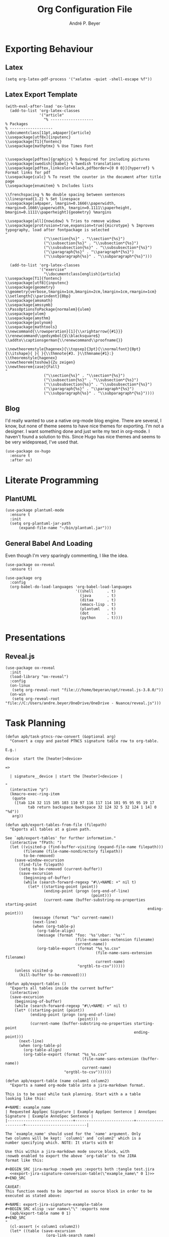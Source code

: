 #+TITLE:  Org Configuration File
#+AUTHOR: André P. Beyer
#+EMAIL:  mail@beyeran.site

* Exporting Behaviour
** COMMENT Export Tables

   I want an additional way to export tables. I have to export tables
   to JIRA on a regular basis. The desired output format is quite
   similar to the one org-mode is using naturally but I want to use a
   different kind of quoting: every cell should be surrounded by
   ={noformat}= strings (on both sides).

   #+BEGIN_SRC elisp
   (defun orgtbl-to-jira (table params)
     "Convert the ortbl-mode table to a JIRA output format quoting every cell."
     (orgtbl-to-generic
      table      (org-combine-plists '(:sep "\|"
                                 :fmt "{noformat}%s{noformat}"
                                 :lstart "\|"
                                 :lend "\|")
                          params)))
   #+END_SRC

** Latex

   #+BEGIN_SRC elisp
     (setq org-latex-pdf-process '("xelatex -quiet -shell-escape %f"))
   #+END_SRC

** Latex Export Template

   #+BEGIN_SRC elisp
     (with-eval-after-load 'ox-latex
       (add-to-list 'org-latex-classes
                    '("article"
                      "% -------------------
     % Packages
     % -------------------
     \\documentclass[11pt,a4paper]{article}
     \\usepackage[utf8x]{inputenc}
     \\usepackage[T1]{fontenc}
     \\usepackage{mathptmx} % Use Times Font


     \\usepackage[pdftex]{graphicx} % Required for including pictures
     \\usepackage[swedish]{babel} % Swedish translations
     \\usepackage[pdftex,linkcolor=black,pdfborder={0 0 0}]{hyperref} % Format links for pdf
     \\usepackage{calc} % To reset the counter in the document after title page
     \\usepackage{enumitem} % Includes lists

     \\frenchspacing % No double spacing between sentences
     \\linespread{1.2} % Set linespace
     \\usepackage[a4paper, lmargin=0.1666\\paperwidth, rmargin=0.1666\\paperwidth, tmargin=0.1111\\paperheight, bmargin=0.1111\\paperheight]{geometry} %margins

     \\usepackage[all]{nowidow} % Tries to remove widows
     \\usepackage[protrusion=true,expansion=true]{microtype} % Improves typography, load after fontpackage is selected
     "
                      ("\\section{%s}" . "\\section*{%s}")
                      ("\\subsection{%s}" . "\\subsection*{%s}")
                      ("\\subsubsection{%s}" . "\\subsubsection*{%s}")
                      ("\\paragraph{%s}" . "\\paragraph*{%s}")
                      ("\\subparagraph{%s}" . "\\subparagraph*{%s}")))

       (add-to-list 'org-latex-classes
                    '("exercise"
                      "\\documentclass[english]{article}
     \\usepackage[T1]{fontenc}
     \\usepackage[utf8]{inputenc}
     \\usepackage{geometry}
     \\geometry{verbose,tmargin=1cm,bmargin=2cm,lmargin=1cm,rmargin=1cm}
     \\setlength{\\parindent}{0bp}
     \\usepackage{amsmath}
     \\usepackage{amssymb}
     \\PassOptionsToPackage{normalem}{ulem}
     \\usepackage{ulem}
     \\usepackage{amsthm}
     \\usepackage{polynom}
     \\usepackage{mathtools}
     \\newcommand{\\rowoperation}[1]{\\xrightarrow{{#1}}}
     \\renewcommand\\qedsymbol{$\\blacksquare$}
     \\addto\\captionsgerman{\\renewcommand\\proofname{}}

     \\newtheoremstyle{hagenex}{\\topsep}{3pt}{\\normalfont}{0pt}{\\itshape}{ }{ }{\\thmnote{#3. }\\thmname{#1}:}
     \\theoremstyle{hagenex}
     \\newtheorem{toshow}{Zu zeigen}
     \\newtheorem{case}{Fall}
     "
                      ("\\section{%s}" . "\\section*{%s}")
                      ("\\subsection{%s}" . "\\subsection*{%s}")
                      ("\\subsubsection{%s}" . "\\subsubsection*{%s}")
                      ("\\paragraph{%s}" . "\\paragraph*{%s}")
                      ("\\subparagraph{%s}" . "\\subparagraph*{%s}"))))
   #+END_SRC

** Blog

   I'd really wanted to use a native org-mode blog engine. There are
   several, I know, but none of theme seems to have nice themes for
   exporting. I'm not a designer. I want something done and just write
   my text in org-mode. I haven't found a solution to this. Since Hugo
   has nice themes and seems to be very widepsread, I've used that.

   #+begin_src elisp
     (use-package ox-hugo
       :ensure t
       :after ox)
   #+end_src

* Literate Programming
** COMMENT JIRA

   We havily rely on JIRA and the markup is a pain in the ass. I like
   to write =org= files first and them export them to JIRA.

   #+BEGIN_SRC elisp
     (use-package ox-jira
       :ensure t
       :init
       (setq org-export-copy-to-kill-ring 'if-interactive))
   #+END_SRC

   #+BEGIN_SRC elisp
     (defun apb/ox-jira-export-block (export-block contents info)
       "Transcode an EXPORT-BLOCK element from Org to Jira.

     In this case, the contents of the block should not be altered by the
     rest of the markup. This allows {panel} and other constructs to be
     exported correctly."
       (format "%s" (org-element-property :value export-block)))

     (defun apb/ox-jira-export-as-jira
         (&optional async subtreep visible-only body-only ext-plist)
       "This is just an extention of `ox-jira-export-as-jira' to support
     export-blocks."
       (interactive)
       (org-export-to-buffer 'apb-jira "*Org APB JIRA Export*"
         async subtreep visible-only body-only ext-plist))

     (org-export-define-derived-backend 'apb-jira 'jira
       :translate-alist '((export-block . apb/ox-jira-export-block))
       :menu-entry
       '(?j 1 ((?a "As APB JIRA buffer" apb/ox-jira-export-as-jira))))
   #+END_SRC

** PlantUML

   #+BEGIN_SRC elisp
     (use-package plantuml-mode
       :ensure t
       :init
       (setq org-plantuml-jar-path
           (expand-file-name "~/bin/plantuml.jar")))
   #+END_SRC

** General Babel And Loading

   Even though I'm very sparingly commenting, I like the idea.

   #+BEGIN_SRC elisp
     (use-package ox-reveal
       :ensure t)

     (use-package org
       :config
       (org-babel-do-load-languages 'org-babel-load-languages
                                    '((shell      . t)
                                      (java       . t)
                                      (ditaa      . t)
                                      (emacs-lisp . t)
                                      (plantuml   . t)
                                      (dot        . t)
                                      (python     . t))))
   #+END_SRC

* Presentations
** Reveal.js

   #+BEGIN_SRC elisp
     (use-package ox-reveal
       :init
       (load-library "ox-reveal")
       :config
       (on-linux
        (setq org-reveal-root "file:///home/beyeran/opt/reveal.js-3.8.0/"))
       (on-win
        (setq org-reveal-root "file://C:/Users/andre.beyer/OneDrive/OneDrive - Nuance/reveal.js")))
   #+END_SRC

* Task Planning

  #+BEGIN_SRC elisp
    (defun apb/task-ptncs-row-convert (&optional arg)
      "Convert a copy and pasted PTNCS signature table row to org-table.

    E.g.:

    device	start the [heater]<device>

    =>

      | signature__device | start the [heater]<device> |

    "
      (interactive "p")
      (kmacro-exec-ring-item
       (quote
        ([tab 124 32 115 105 103 110 97 116 117 114 101 95 95 95 19 17
              tab return backspace backspace 32 124 32 5 32 124 1 14] 0 "%d"))
       arg))

    (defun apb/export-tables-from-file (filepath)
      "Exports all tables at a given path. 

    See `apb/export-tables' for further information."
      (interactive "fPath: ")
      (let ((visited-p (find-buffer-visiting (expand-file-name filepath)))
            (filename (file-name-nondirectory filepath))
            to-be-removed)
        (save-window-excursion
          (find-file filepath)
          (setq to-be-removed (current-buffer))
          (save-excursion
            (beginning-of-buffer)
            (while (search-forward-regexp "#\\+NAME: +" nil t)
              (let* ((starting-point (point))
                     (ending-point (progn (org-end-of-line)
                                          (point)))
                     (current-name (buffer-substring-no-properties starting-point
                                                                   ending-point)))
                (message (format "%s" current-name))
                (next-line)
                (when (org-table-p)
                  (org-table-align)
                  (message (format "foo: '%s'\nbar: '%s'"
                                   (file-name-sans-extension filename)
                                   current-name))
                  (org-table-export (format "%s_%s.csv"
                                            (file-name-sans-extension filename)
                                            current-name)
                                    "orgtbl-to-csv"))))))
        (unless visited-p
          (kill-buffer to-be-removed))))

    (defun apb/export-tables ()
      "Exports all tables inside the current buffer"
      (interactive)
      (save-excursion
        (beginning-of-buffer)
        (while (search-forward-regexp "#\\+NAME: +" nil t)
        (let* ((starting-point (point))
               (ending-point (progn (org-end-of-line)
                                    (point)))
               (current-name (buffer-substring-no-properties starting-point
                                                             ending-point)))
          (next-line)
          (when (org-table-p)
            (org-table-align)
            (org-table-export (format "%s_%s.csv"
                                      (file-name-sans-extension (buffer-name))
                                      current-name)
                              "orgtbl-to-csv"))))))
  #+END_SRC

  #+BEGIN_SRC elisp
    (defun apb/export-table (name column1 column2)
      "Exports a named org-mode table into a jira-markdown format.

    This is to be used while task planning. Start with a a table
    looking like this:

    ,#+NAME: example_name
    | Requested AppSpec Signature | Example AppSpec Sentence | AnnoSpec Signature | Example AnnoSpec Sentence |
    |-----------------------------+--------------------------+--------------------+---------------------------|

    The `example_name' should used for the `name' argument. Only
    two columns will be kept: `column1' and `column2' which is a
    number specifying which. NOTE: It starts with 0!

    Use this within a jira-markdown mode source block, with
    :noweb enabled to export the above `org-table' to the JIRA
    format like this:

    ,#+BEGIN_SRC jira-markup :noweb yes :exports both :tangle test.jira
      <<export-jira-signature-conversion-table(\"example_name\" 0 1)>>
    ,#+END_SRC

    CAVEAT:
    This function needs to be imported as source block in order to be
    executed as stated above:

    ,#+NAME: export-jira-signature-example-table
    ,#+BEGIN_SRC elisp :var name=\"\" :exports none
      (apb/export-table name 0 1)
    ,#+END_SRC
    "
      (cl-assert (< column1 column2))
      (let* ((table (save-excursion
                      (org-link-search name)
                      (next-line)
                      (org-cycle)
                      (org-table-align)
                      (org-table-to-lisp)))
             (reduced-table (mapcar (lambda (n) (if (listp n)
                                               (list (nth column1 n)
                                                     (nth column2 n))
                                             n))
                                    table)))
        (format "||%s||\n%s"
                (string-join (car (seq-take-while 'listp reduced-table)) "||")
                (string-join
                 (mapcar (lambda (n) (format "|{noformat}%s{noformat}|"
                                        (string-join n "{noformat}|{noformat}")))
                         (cdr (seq-drop-while 'listp reduced-table)))
                 "\n"))))

    (defun apb/export-jira-signature-example-table (name)
      "Exports the first and second row of a `org-table' into the `jira-markup' format.
    For the usage, please see `apb/export-table'."
      (apb/export-table name 0 1))

    (defun apb/export-jira-signature-conversion-table (name)
      "Exports the first and third row of a `org-table' into the `jira-markup' format.
    For the usage, please see `apb/export-table'."
      (apb/export-table name 0 2))
  #+END_SRC

* Looks
  Bullets

  #+BEGIN_SRC elisp
    (use-package org-bullets
      :ensure t
      :init (add-hook 'org-mode-hook 'org-bullets-mode))
  #+END_SRC

  Hiding those emphasis markers, like /foo/ or =baz=.

  #+BEGIN_SRC elisp
    (setq org-hide-emphasis-markers t)
  #+END_SRC

  Having nicer bullets (since the org-bullet package seems not
  supported anymore:

  #+BEGIN_SRC elisp
    (font-lock-add-keywords 'org-mode
                            '(("^ +\\([-*]\\) "
                               (0 (prog1 () (compose-region (match-beginning 1) (match-end 1) "•"))))))
  #+END_SRC


  #+begin_src elisp
    ;; (let* ((base-font-color (face-foreground 'default nil 'default))
    ;;        (headline        `(:inherit default :weight bold :foreground ,base-font-color)))

    ;;   (custom-theme-set-faces 'user
    ;;                           `(org-level-8 ((t (,@headline ,@apb/variable-font-tuple))))
    ;;                           `(org-level-7 ((t (,@headline ,@apb/variable-font-tuple))))
    ;;                           `(org-level-6 ((t (,@headline ,@apb/variable-font-tuple))))
    ;;                           `(org-level-5 ((t (,@headline ,@apb/variable-font-tuple))))
    ;;                           `(org-level-4 ((t (,@headline ,@apb/variable-font-tuple :height 1.1))))
    ;;                           `(org-level-3 ((t (,@headline ,@apb/variable-font-tuple :height 1.25))))
    ;;                           `(org-level-2 ((t (,@headline ,@apb/variable-font-tuple :height 1.5))))
    ;;                           `(org-level-1 ((t (,@headline ,@apb/variable-font-tuple :height 1.75))))
    ;;                           `(org-document-title ((t (,@headline ,@apb/variable-font-tuple :height 1.5 :underline nil))))))
  #+end_src

* Closing

  #+BEGIN_SRC elisp
    (provide 'init-org)
  #+END_SRC

#+PROPERTY:    header-args:elisp  :tangle ~/.emacs.d/elisp/init-org.el
#+PROPERTY:    header-args:shell  :tangle no
#+PROPERTY:    header-args        :results silent   :eval no-export   :comments org
